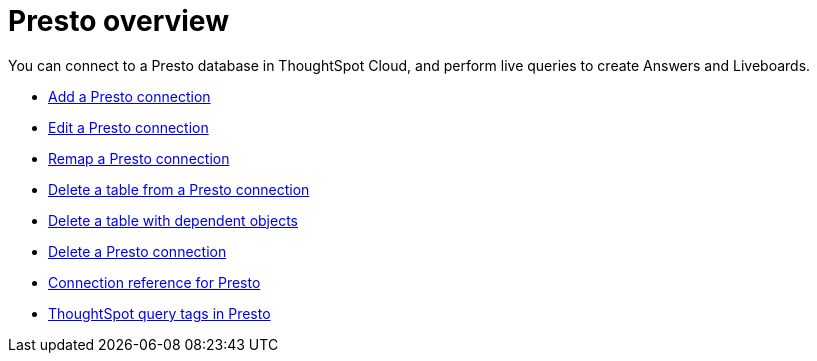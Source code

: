 = {connection} overview
:last_updated: 11/05/2021
:linkattrs:
:page-layout: default-cloud
:page-aliases:
:experimental:
:connection: Presto
:description: You can connect to a Presto database in ThoughtSpot Cloud, and perform live queries to create Answers and Liveboards.



You can connect to a {connection} database in ThoughtSpot Cloud, and perform live queries to create Answers and Liveboards.

* xref:connections-presto-add.adoc[Add a {connection} connection]
* xref:connections-presto-edit.adoc[Edit a {connection} connection]
* xref:connections-presto-remap.adoc[Remap a {connection} connection]
* xref:connections-presto-delete-table.adoc[Delete a table from a {connection} connection]
* xref:connections-presto-delete-table-dependencies.adoc[Delete a table with dependent objects]
* xref:connections-presto-delete.adoc[Delete a {connection} connection]
* xref:connections-presto-reference.adoc[Connection reference for {connection}]
* xref:connections-query-tags.adoc#tag-presto[ThoughtSpot query tags in Presto]